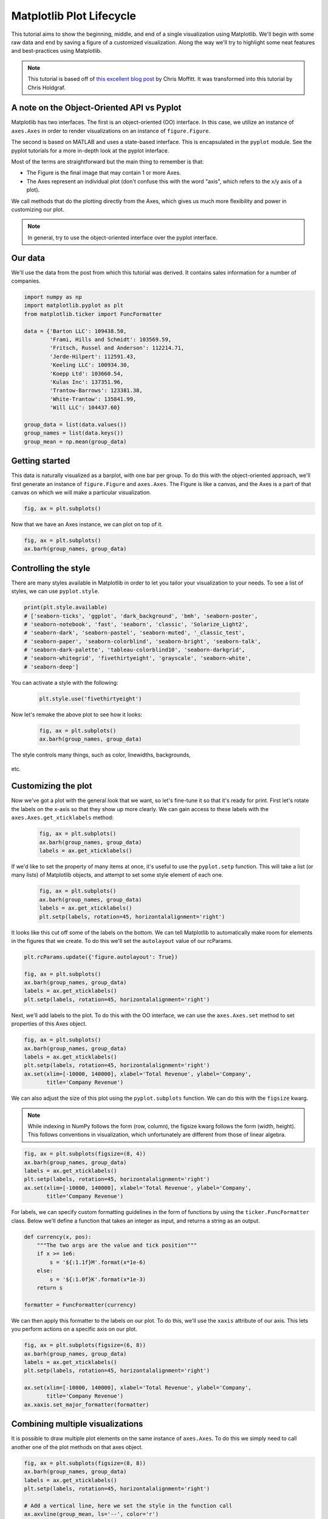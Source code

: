 *************************
Matplotlib Plot Lifecycle
*************************

This tutorial aims to show the beginning, middle, and end of a single
visualization using Matplotlib. We'll begin with some raw data and
end by saving a figure of a customized visualization. Along the way we'll try
to highlight some neat features and best-practices using Matplotlib.

.. note::

    This tutorial is based off of
    `this excellent blog post <http://pbpython.com/effective-matplotlib.html>`_
    by Chris Moffitt. It was transformed into this tutorial by Chris Holdgraf.


A note on the Object-Oriented API vs Pyplot
===========================================
Matplotlib has two interfaces. The first is an object-oriented (OO)
interface. In this case, we utilize an instance of ``axes.Axes``
in order to render visualizations on an instance of ``figure.Figure``.

The second is based on MATLAB and uses a state-based interface. This is
encapsulated in the ``pyplot`` module. See the pyplot tutorials for a more in-depth look at the pyplot
interface.

Most of the terms are straightforward but the main thing to remember
is that:

* The Figure is the final image that may contain 1 or more Axes.
* The Axes represent an individual plot (don't confuse this with the word
  "axis", which refers to the x/y axis of a plot).

We call methods that do the plotting directly from the Axes, which gives
us much more flexibility and power in customizing our plot.

.. note::

   In general, try to use the object-oriented interface over the pyplot
   interface.


Our data
========
We'll use the data from the post from which this tutorial was derived.
It contains sales information for a number of companies.

.. code-block:: python

    import numpy as np
    import matplotlib.pyplot as plt
    from matplotlib.ticker import FuncFormatter

    data = {'Barton LLC': 109438.50,
            'Frami, Hills and Schmidt': 103569.59,
            'Fritsch, Russel and Anderson': 112214.71,
            'Jerde-Hilpert': 112591.43,
            'Keeling LLC': 100934.30,
            'Koepp Ltd': 103660.54,
            'Kulas Inc': 137351.96,
            'Trantow-Barrows': 123381.38,
            'White-Trantow': 135841.99,
            'Will LLC': 104437.60}

    group_data = list(data.values())
    group_names = list(data.keys())
    group_mean = np.mean(group_data)


Getting started
===============

This data is naturally visualized as a barplot, with one bar per
group. To do this with the object-oriented approach, we'll first generate
an instance of ``figure.Figure`` and
``axes.Axes``. The Figure is like a canvas, and the Axes
is a part of that canvas on which we will make a particular visualization.

.. code-block:: python

    fig, ax = plt.subplots()

.. figure:: img/matplotlib-lifecycle-01.png
    :scale: 75%
    :align: center

Now that we have an Axes instance, we can plot on top of it.

.. code-block:: python

    fig, ax = plt.subplots()
    ax.barh(group_names, group_data)

.. figure:: img/matplotlib-lifecycle-02.png
    :scale: 75%
    :align: center


Controlling the style
=====================
There are many styles available in Matplotlib in order to let you tailor
your visualization to your needs. To see a list of styles, we can use
``pyplot.style``.

.. code-block:: python

    print(plt.style.available)
    # ['seaborn-ticks', 'ggplot', 'dark_background', 'bmh', 'seaborn-poster',
    # 'seaborn-notebook', 'fast', 'seaborn', 'classic', 'Solarize_Light2',
    # 'seaborn-dark', 'seaborn-pastel', 'seaborn-muted', '_classic_test',
    # 'seaborn-paper', 'seaborn-colorblind', 'seaborn-bright', 'seaborn-talk',
    # 'seaborn-dark-palette', 'tableau-colorblind10', 'seaborn-darkgrid',
    # 'seaborn-whitegrid', 'fivethirtyeight', 'grayscale', 'seaborn-white',
    # 'seaborn-deep']

You can activate a style with the following:

    .. code-block:: python
    
        plt.style.use('fivethirtyeight')

Now let's remake the above plot to see how it looks:

    .. code-block:: python
    
    
        fig, ax = plt.subplots()
        ax.barh(group_names, group_data)

.. figure:: img/matplotlib-lifecycle-03.png
    :scale: 75%
    :align: center

    The style controls many things, such as color, linewidths, backgrounds,
etc.


Customizing the plot
====================
Now we've got a plot with the general look that we want, so let's fine-tune
it so that it's ready for print. First let's rotate the labels on the x-axis
so that they show up more clearly. We can gain access to these labels
with the ``axes.Axes.get_xticklabels`` method:

    .. code-block:: python

        fig, ax = plt.subplots()
        ax.barh(group_names, group_data)
        labels = ax.get_xticklabels()

.. figure:: img/matplotlib-lifecycle-04.png
    :scale: 75%
    :align: center

If we'd like to set the property of many items at once, it's useful to use
the ``pyplot.setp`` function. This will take a list (or many lists) of
Matplotlib objects, and attempt to set some style element of each one.

    .. code-block:: python


        fig, ax = plt.subplots()
        ax.barh(group_names, group_data)
        labels = ax.get_xticklabels()
        plt.setp(labels, rotation=45, horizontalalignment='right')

.. figure:: img/matplotlib-lifecycle-05.png
    :scale: 75%
    :align: center

It looks like this cut off some of the labels on the bottom. We can
tell Matplotlib to automatically make room for elements in the figures
that we create. To do this we'll set the ``autolayout`` value of our
rcParams.

.. code-block:: python

    plt.rcParams.update({'figure.autolayout': True})

    fig, ax = plt.subplots()
    ax.barh(group_names, group_data)
    labels = ax.get_xticklabels()
    plt.setp(labels, rotation=45, horizontalalignment='right')

.. figure:: img/matplotlib-lifecycle-06.png
    :scale: 75%
    :align: center

Next, we'll add labels to the plot. To do this with the OO interface,
we can use the ``axes.Axes.set`` method to set properties of this
Axes object.

.. code-block:: python

    fig, ax = plt.subplots()
    ax.barh(group_names, group_data)
    labels = ax.get_xticklabels()
    plt.setp(labels, rotation=45, horizontalalignment='right')
    ax.set(xlim=[-10000, 140000], xlabel='Total Revenue', ylabel='Company',
           title='Company Revenue')

.. figure:: img/matplotlib-lifecycle-07.png
    :scale: 75%
    :align: center

We can also adjust the size of this plot using the ``pyplot.subplots``
function. We can do this with the ``figsize`` kwarg.

.. note:: While indexing in NumPy follows the form (row, column), the figsize
   kwarg follows the form (width, height). This follows conventions in
   visualization, which unfortunately are different from those of linear
   algebra.

.. code-block:: python

    fig, ax = plt.subplots(figsize=(8, 4))
    ax.barh(group_names, group_data)
    labels = ax.get_xticklabels()
    plt.setp(labels, rotation=45, horizontalalignment='right')
    ax.set(xlim=[-10000, 140000], xlabel='Total Revenue', ylabel='Company',
           title='Company Revenue')

.. figure:: img/matplotlib-lifecycle-08.png
    :scale: 75%
    :align: center

For labels, we can specify custom formatting guidelines in the form of
functions by using the ``ticker.FuncFormatter`` class. Below we'll
define a function that takes an integer as input, and returns a string
as an output.

.. code-block:: python

    def currency(x, pos):
        """The two args are the value and tick position"""
        if x >= 1e6:
            s = '${:1.1f}M'.format(x*1e-6)
        else:
            s = '${:1.0f}K'.format(x*1e-3)
        return s

    formatter = FuncFormatter(currency)

We can then apply this formatter to the labels on our plot. To do this,
we'll use the ``xaxis`` attribute of our axis. This lets you perform
actions on a specific axis on our plot.

.. code-block:: python

    fig, ax = plt.subplots(figsize=(6, 8))
    ax.barh(group_names, group_data)
    labels = ax.get_xticklabels()
    plt.setp(labels, rotation=45, horizontalalignment='right')

    ax.set(xlim=[-10000, 140000], xlabel='Total Revenue', ylabel='Company',
           title='Company Revenue')
    ax.xaxis.set_major_formatter(formatter)

.. figure:: img/matplotlib-lifecycle-09.png
    :scale: 75%
    :align: center


Combining multiple visualizations
=================================
It is possible to draw multiple plot elements on the same instance of
``axes.Axes``. To do this we simply need to call another one of
the plot methods on that axes object.

.. code-block:: python

    fig, ax = plt.subplots(figsize=(8, 8))
    ax.barh(group_names, group_data)
    labels = ax.get_xticklabels()
    plt.setp(labels, rotation=45, horizontalalignment='right')

    # Add a vertical line, here we set the style in the function call
    ax.axvline(group_mean, ls='--', color='r')

    # Annotate new companies
    for group in [3, 5, 8]:
        ax.text(145000, group, "New Company", fontsize=10,
                verticalalignment="center")

    # Now we'll move our title up since it's getting a little cramped
    ax.title.set(y=1.05)

    ax.set(xlim=[-10000, 140000], xlabel='Total Revenue', ylabel='Company',
           title='Company Revenue')
    ax.xaxis.set_major_formatter(formatter)
    ax.set_xticks([0, 25e3, 50e3, 75e3, 100e3, 125e3])
    fig.subplots_adjust(right=.1)

    plt.show()

.. figure:: img/matplotlib-lifecycle-10.png
    :scale: 75%
    :align: center


Saving our plot
===============
Now that we're happy with the outcome of our plot, we want to save it to
disk. There are many file formats we can save to in Matplotlib. To see
a list of available options, use:

.. code-block:: python

    print(fig.canvas.get_supported_filetypes())
    # {'ps': 'Postscript',
    # 'eps': 'Encapsulated Postscript',
    # 'pdf': 'Portable Document Format',
    # 'pgf': 'PGF code for LaTeX',
    # 'png': 'Portable Network Graphics',
    # 'raw': 'Raw RGBA bitmap',
    # 'rgba': 'Raw RGBA bitmap',
    # 'svg': 'Scalable Vector Graphics',
    # 'svgz': 'Scalable Vector Graphics',
    # 'jpg': 'Joint Photographic Experts Group',
    # 'jpeg': 'Joint Photographic Experts Group',
    # 'tif': 'Tagged Image File Format',
    # 'tiff': 'Tagged Image File Format'}

We can then use the ``figure.Figure.savefig`` in order to save the figure
to disk. Note that there are several useful flags we'll show below:

* ``transparent=True`` makes the background of the saved figure transparent
  if the format supports it.
* ``dpi=80`` controls the resolution (dots per square inch) of the output.
* ``bbox_inches="tight"`` fits the bounds of the figure to our plot.

.. code-block:: python

    fig.savefig('sales.png', transparent=False, dpi=80, bbox_inches="tight")

Assignment
==========

Iris transformations
--------------------
* https://raw.githubusercontent.com/AstroMatt/book-python/master/data-vizualization/data/iris.csv
#. Opracuj podobny wykres dla danych Irysów

